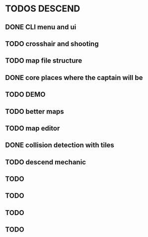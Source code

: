 * TODOS DESCEND


  
** DONE CLI menu and ui
** TODO crosshair and shooting
** TODO map file structure
** DONE core places where the captain will be 
** TODO DEMO
** TODO better maps
** TODO map editor
** DONE collision detection with tiles
** TODO descend mechanic 
** TODO
** TODO
** TODO
** TODO
